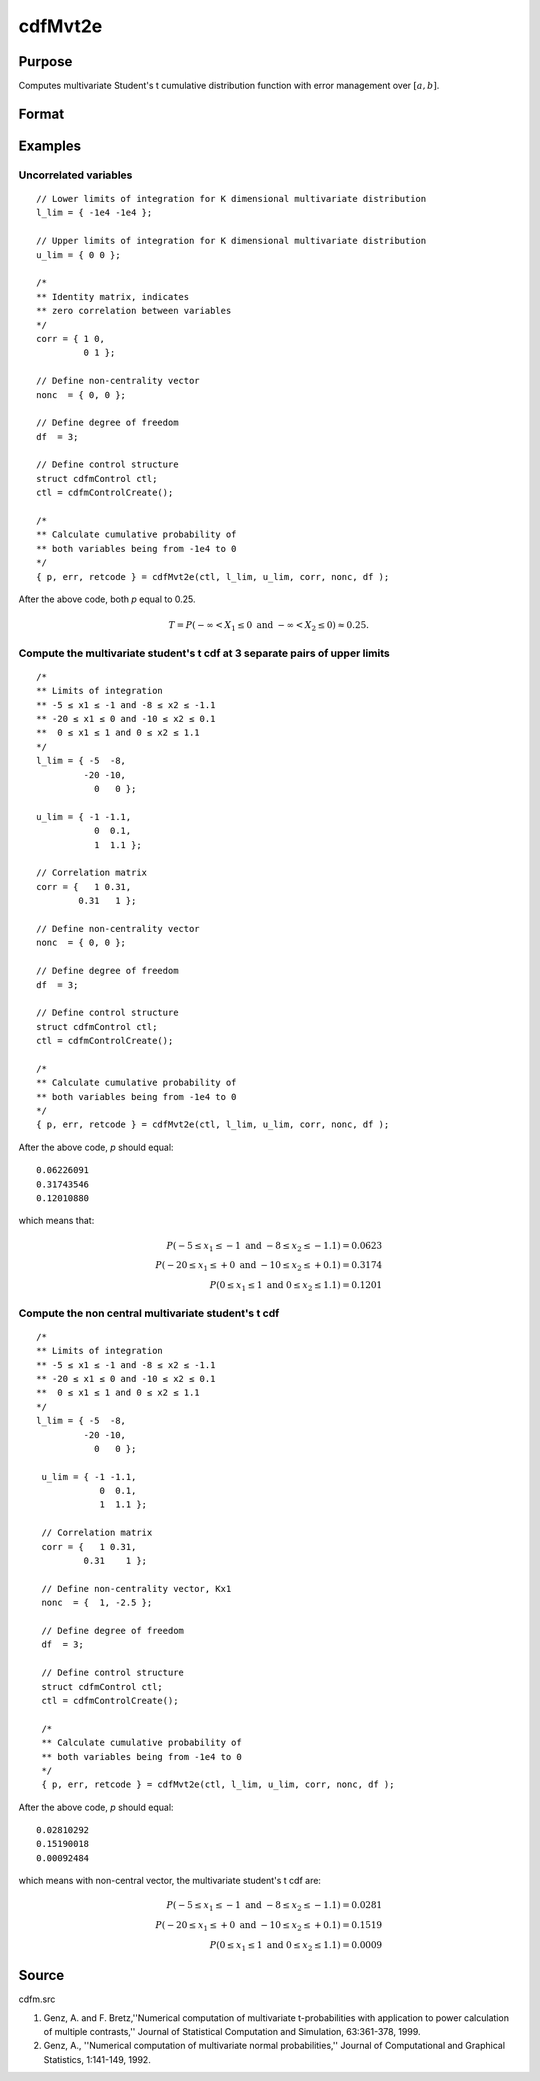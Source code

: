 
cdfMvt2e
==============================================

Purpose
----------------
Computes multivariate Student's t cumulative distribution function with error management over :math:`[a, b]`.

Format
----------------
.. function:: cdfMvt2e(ctl, l_lim, u_lim, corr, nonc, df )

    :param ctl: instance of a :class:`cdfmControl` structure with members

        .. csv-table::
            :widths: auto

            "ctl.maxEvaluations", "scalar, maximum number of evaluations."
            "ctl.absErrorTolerance", "scalar, absolute error tolerance."
            "ctl.relErrorTolerance", "scalar, relative error tolerance."

    :type ctl: struct

    :param l_lim: lower limits. *K* is the dimension of multivariate Student's t distribution. *N* is the number of MVT cdf integrals.
    :type l_lim: NxK matrix

    :param u_lim: upper limits.
    :type u_lim: NxK matrix

    :param corr: correlation matrix.
    :type corr: KxK matrix

    :param nonc: noncentralities.
    :type nonc: Kx1 vector

    :param df: degrees of freedom.
    :type df: scalar

    :returns: **p** (*Nx1 vector*) - Each element in *p* is the cumulative distribution function of the multivariate Student's t distribution for the corresponding columns in *l_lim* and *u_lim*. *p* will have as many elements as the input, *l_lim* and *u_lim*, have rows.

    :returns: **err** (*Nx1 vector*) - estimates of absolute error.

    :returns: **retcode** (*Nx1 vector*) - return codes.

        .. csv-table::
            :widths: auto

            "0", "normal completion with :math:`err < ctl.absErrorTolerance`."
            "1", ":math:`err  >  ctl.absErrorTolerance` and ctl.maxEvaluations exceeded; increase ctl.maxEvaluations to decrease error."
            "2", ":math:`K > 100` or :math:`K < 1`."
            "3", "*R* not positive semi-definite."
            "missing", "*R* not properly defined."


Examples
----------------

Uncorrelated variables
++++++++++++++++++++++

::

    // Lower limits of integration for K dimensional multivariate distribution
    l_lim = { -1e4 -1e4 };

    // Upper limits of integration for K dimensional multivariate distribution
    u_lim = { 0 0 };

    /*
    ** Identity matrix, indicates
    ** zero correlation between variables
    */
    corr = { 1 0,
             0 1 };

    // Define non-centrality vector
    nonc  = { 0, 0 };

    // Define degree of freedom
    df  = 3;

    // Define control structure
    struct cdfmControl ctl;
    ctl = cdfmControlCreate();

    /*
    ** Calculate cumulative probability of
    ** both variables being from -1e4 to 0
    */
    { p, err, retcode } = cdfMvt2e(ctl, l_lim, u_lim, corr, nonc, df );

After the above code, both *p* equal to 0.25.

.. math::
    T = P(-\infty <  X_1 \leq 0 \text{ and } - \infty < X_2 \leq 0) \approx 0.25.

Compute the multivariate student's t cdf at 3 separate pairs of upper limits
++++++++++++++++++++++++++++++++++++++++++++++++++++++++++++++++++++++++++++

::

    /*
    ** Limits of integration
    ** -5 ≤ x1 ≤ -1 and -8 ≤ x2 ≤ -1.1
    ** -20 ≤ x1 ≤ 0 and -10 ≤ x2 ≤ 0.1
    **  0 ≤ x1 ≤ 1 and 0 ≤ x2 ≤ 1.1
    */
    l_lim = { -5  -8,
             -20 -10,
               0   0 };

    u_lim = { -1 -1.1,
               0  0.1,
               1  1.1 };

    // Correlation matrix
    corr = {   1 0.31,
            0.31   1 };

    // Define non-centrality vector
    nonc  = { 0, 0 };

    // Define degree of freedom
    df  = 3;

    // Define control structure
    struct cdfmControl ctl;
    ctl = cdfmControlCreate();

    /*
    ** Calculate cumulative probability of
    ** both variables being from -1e4 to 0
    */
    { p, err, retcode } = cdfMvt2e(ctl, l_lim, u_lim, corr, nonc, df );

After the above code, *p* should equal:

::

    0.06226091
    0.31743546
    0.12010880

which means that:

.. math::
    P(-5 \leq x_1 \leq -1   \text{ and } -8 \leq  x_2 \leq -1.1) = 0.0623\\
    P(-20 \leq x_1 \leq +0 \text{ and } -10 \leq x_2 \leq +0.1) = 0.3174\\
    P(0 \leq x_1 \leq 1 \text{ and } 0 \leq x_2 \leq 1.1) = 0.1201

Compute the non central multivariate student's t cdf
++++++++++++++++++++++++++++++++++++++++++++++++++++

::

   /*
   ** Limits of integration
   ** -5 ≤ x1 ≤ -1 and -8 ≤ x2 ≤ -1.1
   ** -20 ≤ x1 ≤ 0 and -10 ≤ x2 ≤ 0.1
   **  0 ≤ x1 ≤ 1 and 0 ≤ x2 ≤ 1.1
   */
   l_lim = { -5  -8,
            -20 -10,
              0   0 };

    u_lim = { -1 -1.1,
               0  0.1,
               1  1.1 };

    // Correlation matrix
    corr = {   1 0.31,
            0.31    1 };

    // Define non-centrality vector, Kx1
    nonc  = {  1, -2.5 };

    // Define degree of freedom
    df  = 3;

    // Define control structure
    struct cdfmControl ctl;
    ctl = cdfmControlCreate();

    /*
    ** Calculate cumulative probability of
    ** both variables being from -1e4 to 0
    */
    { p, err, retcode } = cdfMvt2e(ctl, l_lim, u_lim, corr, nonc, df );

After the above code, *p* should equal:

::

    0.02810292
    0.15190018
    0.00092484

which means with non-central vector, the multivariate student's t cdf are:

.. math::
    P(-5 \leq x_1 \leq -1 \text{ and } -8 \leq x_2 \leq -1.1) = 0.0281\\
    P(-20 \leq x_1 \leq +0 \text{ and } -10 \leq x_2 \leq +0.1) = 0.1519\\
    P(0 \leq x_1 \leq 1 \text{ and } 0 \leq x_2 \leq 1.1) = 0.0009


Source
------------

cdfm.src

#. Genz, A. and F. Bretz,''Numerical computation of multivariate
   t-probabilities with application to power calculation of multiple
   contrasts,'' Journal of Statistical Computation and Simulation,
   63:361-378, 1999.

#. Genz, A., ''Numerical computation of multivariate normal
   probabilities,'' Journal of Computational and Graphical Statistics,
   1:141-149, 1992.

.. seealso:: Functions :func:`cdfMvte`, :func:`cdfMvtce`, :func:`cdfMvn2e`
